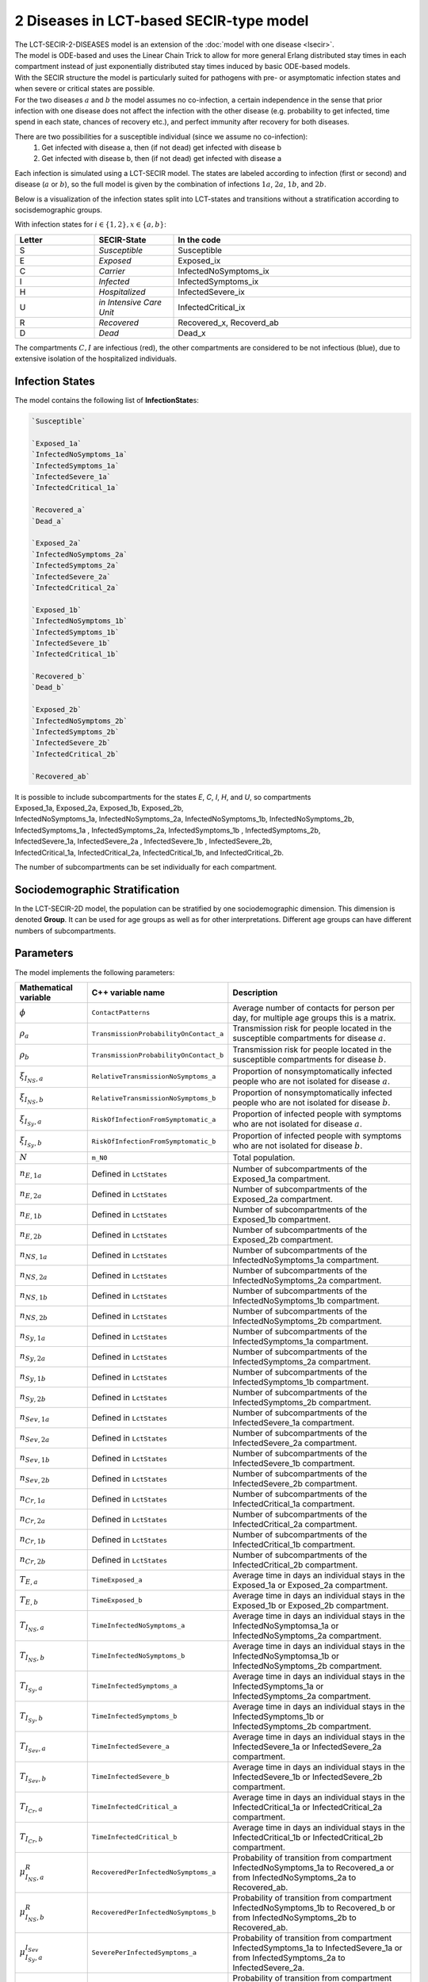 2 Diseases in LCT-based SECIR-type model
==========================

| The LCT-SECIR-2-DISEASES model is an extension of the :doc:`model with one disease <lsecir>`.
| The model is ODE-based and uses the Linear Chain Trick to allow for more general Erlang distributed stay times in each compartment instead of just exponentially distributed stay times induced by basic ODE-based models.
| With the SECIR structure the model is particularly suited for pathogens with pre- or asymptomatic infection states and when severe or critical states are possible. 
| For the two diseases :math:`a` and :math:`b` the model assumes no co-infection, a certain independence in the sense that prior infection with one disease does not affect the infection with the other disease (e.g. probability to get infected, time spend in each state, chances of recovery etc.), and perfect immunity after recovery for both diseases.


There are two possibilities for a susceptible individual (since we assume no co-infection): 
 1. Get infected with disease a, then (if not dead) get infected with disease b
 2. Get infected with disease b, then (if not dead) get infected with disease a

Each infection is simulated using a LCT-SECIR model. The states are labeled according to infection (first or second) and disease (:math:`a` or :math:`b`),
so the full model is given by the combination of infections :math:`1a`, :math:`2a`, :math:`1b`, and :math:`2b`.

Below is a visualization of the infection states split into LCT-states and transitions without a stratification according to socisdemographic groups.

.. image:: ""
   :alt: tikz_lct-2d

With infection states for :math:`i \in \{1,2\}, x \in \{a,b\}`:

.. list-table::
   :header-rows: 1
   :widths: 20 20 60

   * - Letter
     - SECIR-State
     - In the code
   * - S         
     - `Susceptible`     
     - Susceptible  
   * - E          
     - `Exposed` 
     - Exposed_ix
   * - C  
     - `Carrier`
     - InfectedNoSymptoms_ix
   * - I     
     - `Infected` 
     - InfectedSymptoms_ix   
   * - H     
     - `Hospitalized`  
     - InfectedSevere_ix   
   * - U    
     - `in Intensive Care Unit`  
     - InfectedCritical_ix  
   * - R  
     - `Recovered`   
     - Recovered_x, Recoverd_ab 
   * - D   
     - `Dead`
     - Dead_x 

The compartments :math:`C, I` are infectious (red), the other compartments are considered to be not infectious (blue), 
due to extensive isolation of the hospitalized individuals.


Infection States
----------------

The model contains the following list of **InfectionState**\s:

.. code-block:: RST

    `Susceptible`

    `Exposed_1a`
    `InfectedNoSymptoms_1a`
    `InfectedSymptoms_1a`
    `InfectedSevere_1a`
    `InfectedCritical_1a`

    `Recovered_a`
    `Dead_a`

    `Exposed_2a`
    `InfectedNoSymptoms_2a`
    `InfectedSymptoms_2a`
    `InfectedSevere_2a`
    `InfectedCritical_2a`

    `Exposed_1b`
    `InfectedNoSymptoms_1b`
    `InfectedSymptoms_1b`
    `InfectedSevere_1b`
    `InfectedCritical_1b` 
    
    `Recovered_b`
    `Dead_b`

    `Exposed_2b`
    `InfectedNoSymptoms_2b`
    `InfectedSymptoms_2b`
    `InfectedSevere_2b`
    `InfectedCritical_2b`
   
    `Recovered_ab`

| It is possible to include subcompartments for the states `E`, `C`, `I`, `H`, and `U`, so compartments 
| Exposed_1a, Exposed_2a, Exposed_1b, Exposed_2b,
| InfectedNoSymptoms_1a, InfectedNoSymptoms_2a, InfectedNoSymptoms_1b, InfectedNoSymptoms_2b,
| InfectedSymptoms_1a , InfectedSymptoms_2a, InfectedSymptoms_1b , InfectedSymptoms_2b, 
| InfectedSevere_1a, InfectedSevere_2a , InfectedSevere_1b , InfectedSevere_2b,
| InfectedCritical_1a, InfectedCritical_2a, InfectedCritical_1b, and InfectedCritical_2b. 
 
The number of subcompartments can be set individually for each compartment.


Sociodemographic Stratification
-------------------------------

In the LCT-SECIR-2D model, the population can be stratified by one sociodemographic dimension. 
This dimension is denoted **Group**. It can be used for age groups as well as for other interpretations. 
Different age groups can have different numbers of subcompartments.

Parameters
----------

The model implements the following parameters:

.. list-table::
   :header-rows: 1
   :widths: 20 20 60

   * - Mathematical variable
     - C++ variable name
     - Description
   * - :math:`\phi`
     - ``ContactPatterns``
     - Average number of contacts for person per day, for multiple age groups this is a matrix.
   * - :math:`\rho_a`
     - ``TransmissionProbabilityOnContact_a``
     - Transmission risk for people located in the susceptible compartments for disease :math:`a`.
   * - :math:`\rho_b`
     - ``TransmissionProbabilityOnContact_b``
     - Transmission risk for people located in the susceptible compartments for disease :math:`b`.
   * - :math:`\xi_{I_{NS}, a}`
     - ``RelativeTransmissionNoSymptoms_a``
     - Proportion of nonsymptomatically infected people who are not isolated for disease :math:`a`.
   * - :math:`\xi_{I_{NS}, b}`
     - ``RelativeTransmissionNoSymptoms_b``
     - Proportion of nonsymptomatically infected people who are not isolated for disease :math:`b`.
   * - :math:`\xi_{I_{Sy}, a}`
     - ``RiskOfInfectionFromSymptomatic_a``
     - Proportion of infected people with symptoms who are not isolated for disease :math:`a`.
   * - :math:`\xi_{I_{Sy}, b}`
     - ``RiskOfInfectionFromSymptomatic_b``
     - Proportion of infected people with symptoms who are not isolated for disease :math:`b`.
   * - :math:`N`
     - ``m_N0``
     - Total population.
   * - :math:`n_{E,1a}`
     - Defined in ``LctStates``
     - Number of subcompartments of the Exposed_1a compartment.
   * - :math:`n_{E,2a}`
     - Defined in ``LctStates``
     - Number of subcompartments of the Exposed_2a compartment.
   * - :math:`n_{E,1b}`
     - Defined in ``LctStates``
     - Number of subcompartments of the Exposed_1b compartment.
   * - :math:`n_{E,2b}`
     - Defined in ``LctStates``
     - Number of subcompartments of the Exposed_2b compartment.
   * - :math:`n_{NS,1a}`
     - Defined in ``LctStates``
     - Number of subcompartments of the InfectedNoSymptoms_1a compartment.
   * - :math:`n_{NS,2a}`
     - Defined in ``LctStates``
     - Number of subcompartments of the InfectedNoSymptoms_2a compartment.
   * - :math:`n_{NS,1b}`
     - Defined in ``LctStates``
     - Number of subcompartments of the InfectedNoSymptoms_1b compartment.
   * - :math:`n_{NS,2b}`
     - Defined in ``LctStates``
     - Number of subcompartments of the InfectedNoSymptoms_2b compartment.
   * - :math:`n_{Sy,1a}`
     - Defined in ``LctStates``
     - Number of subcompartments of the InfectedSymptoms_1a compartment.
   * - :math:`n_{Sy,2a}`
     - Defined in ``LctStates``
     - Number of subcompartments of the InfectedSymptoms_2a compartment.
   * - :math:`n_{Sy,1b}`
     - Defined in ``LctStates``
     - Number of subcompartments of the InfectedSymptoms_1b compartment.
   * - :math:`n_{Sy,2b}`
     - Defined in ``LctStates``
     - Number of subcompartments of the InfectedSymptoms_2b compartment.
   * - :math:`n_{Sev,1a}`
     - Defined in ``LctStates``
     - Number of subcompartments of the InfectedSevere_1a compartment.
   * - :math:`n_{Sev,2a}`
     - Defined in ``LctStates``
     - Number of subcompartments of the InfectedSevere_2a compartment.
   * - :math:`n_{Sev,1b}`
     - Defined in ``LctStates``
     - Number of subcompartments of the InfectedSevere_1b compartment.
   * - :math:`n_{Sev,2b}`
     - Defined in ``LctStates``
     - Number of subcompartments of the InfectedSevere_2b compartment.
   * - :math:`n_{Cr,1a}`
     - Defined in ``LctStates``
     - Number of subcompartments of the InfectedCritical_1a compartment.
   * - :math:`n_{Cr,2a}`
     - Defined in ``LctStates``
     - Number of subcompartments of the InfectedCritical_2a compartment.
   * - :math:`n_{Cr,1b}`
     - Defined in ``LctStates``
     - Number of subcompartments of the InfectedCritical_1b compartment.
   * - :math:`n_{Cr,2b}`
     - Defined in ``LctStates``
     - Number of subcompartments of the InfectedCritical_2b compartment.
   * - :math:`T_{E,a}`
     - ``TimeExposed_a``
     - Average time in days an individual stays in the Exposed_1a or Exposed_2a compartment.
   * - :math:`T_{E,b}`
     - ``TimeExposed_b``
     - Average time in days an individual stays in the Exposed_1b or Exposed_2b compartment.
   * - :math:`T_{I_{NS},a}`
     - ``TimeInfectedNoSymptoms_a``
     - Average time in days an individual stays in the InfectedNoSymptomsa_1a or InfectedNoSymptoms_2a compartment.
   * - :math:`T_{I_{NS},b}`
     - ``TimeInfectedNoSymptoms_b``
     - Average time in days an individual stays in the InfectedNoSymptomsa_1b or InfectedNoSymptoms_2b compartment.
   * - :math:`T_{I_{Sy},a}`
     - ``TimeInfectedSymptoms_a``
     - Average time in days an individual stays in the InfectedSymptoms_1a or InfectedSymptoms_2a compartment.
   * - :math:`T_{I_{Sy},b}`
     - ``TimeInfectedSymptoms_b``
     - Average time in days an individual stays in the InfectedSymptoms_1b or InfectedSymptoms_2b compartment.
   * - :math:`T_{I_{Sev},a}`
     - ``TimeInfectedSevere_a``
     - Average time in days an individual stays in the InfectedSevere_1a or InfectedSevere_2a compartment.
   * - :math:`T_{I_{Sev},b}`
     - ``TimeInfectedSevere_b``
     - Average time in days an individual stays in the InfectedSevere_1b or InfectedSevere_2b compartment.
   * - :math:`T_{I_{Cr},a}`
     - ``TimeInfectedCritical_a``
     - Average time in days an individual stays in the InfectedCritical_1a or InfectedCritical_2a compartment.
   * - :math:`T_{I_{Cr},b}`
     - ``TimeInfectedCritical_b``
     - Average time in days an individual stays in the InfectedCritical_1b or InfectedCritical_2b compartment.
   * - :math:`\mu_{I_{NS},a}^{R}`
     - ``RecoveredPerInfectedNoSymptoms_a``
     - Probability of transition from compartment InfectedNoSymptoms_1a to Recovered_a or from InfectedNoSymptoms_2a to Recovered_ab.
   * - :math:`\mu_{I_{NS},b}^{R}`
     - ``RecoveredPerInfectedNoSymptoms_b``
     - Probability of transition from compartment InfectedNoSymptoms_1b to Recovered_b or from InfectedNoSymptoms_2b to Recovered_ab.
   * - :math:`\mu_{I_{Sy},a}^{I_{Sev}}`
     - ``SeverePerInfectedSymptoms_a``
     - Probability of transition from compartment InfectedSymptoms_1a to InfectedSevere_1a or from InfectedSymptoms_2a to InfectedSevere_2a.
   * - :math:`\mu_{I_{Sy},b}^{I_{Sev}}`
     - ``SeverePerInfectedSymptoms_b``
     - Probability of transition from compartment InfectedSymptoms_1b to InfectedSevere_1b or from InfectedSymptoms_2b to InfectedSevere_2b.
   * - :math:`\mu_{I_{Sev},a}^{I_{Cr}}`
     - ``CriticalPerSevere_a``
     - Probability of transition from compartment InfectedSevere_1a to InfectedCritical_1a or from InfectedSevere_2a to InfectedCritical_2a.
   * - :math:`\mu_{I_{Sev},b}^{I_{Cr}}`
     - ``CriticalPerSevere_b``
     - Probability of transition from compartment InfectedSevere_1b to InfectedCritical_1b or from InfectedSevere_2b to InfectedCritical_2b.
   * - :math:`\mu_{I_{Cr},a}^{D}`
     - ``DeathsPerCritical_a``
     - Probability of dying when in compartment InfectedCritical_1a or InfectedCritical_2a.
   * - :math:`\mu_{I_{Cr},b}^{D}`
     - ``DeathsPerCritical_b``
     - Probability of dying when in compartment InfectedCritical_1b or InfectedCritical_2b.


Initial conditions
------------------

To initialize the model, we start by defining the number of subcompartments for every compartment and constructing the model with it.

.. code-block:: cpp
    
    constexpr size_t NumExposed_1a = 1, NumInfectedNoSymptoms_1a = 1, NumInfectedSymptoms_1a = 1,
                     NumInfectedSevere_1a = 1, NumInfectedCritical_1a = 1, NumExposed_2a = 1,
                     NumInfectedNoSymptoms_2a = 1, NumInfectedSymptoms_2a = 1, NumInfectedSevere_2a = 1,
                     NumInfectedCritical_2a = 1, NumExposed_1b = 1, NumInfectedNoSymptoms_1b = 1,
                     NumInfectedSymptoms_1b = 1, NumInfectedSevere_1b = 1, NumInfectedCritical_1b = 1,
                     NumExposed_2b = 1, NumInfectedNoSymptoms_2b = 1, NumInfectedSymptoms_2b = 1,
                     NumInfectedSevere_2b = 1, NumInfectedCritical_2b = 1;
    using InfState = mio::lsecir2d::InfectionState;
    using LctState = mio::LctInfectionState<
        InfState, 1, NumExposed_1a, NumInfectedNoSymptoms_1a, NumInfectedSymptoms_1a, NumInfectedSevere_1a,
        NumInfectedCritical_1a, 1, 1, NumExposed_2a, NumInfectedNoSymptoms_2a, NumInfectedSymptoms_2a,
        NumInfectedSevere_2a, NumInfectedCritical_2a, NumExposed_1b, NumInfectedNoSymptoms_1b, NumInfectedSymptoms_1b,
        NumInfectedSevere_1b, NumInfectedCritical_1b, 1, 1, NumExposed_2b, NumInfectedNoSymptoms_2b,
        NumInfectedSymptoms_2b, NumInfectedSevere_2b, NumInfectedCritical_2b, 1>;
    using Model = mio::lsecir2d::Model<LctState>;
    Model model;

For the simulation, we need initial values for all (sub)compartments. If we do not set the initial values manually, these are set to :math:`0` by default.

We start with constructing a vector ``initial_populations`` that we will pass on to the model. It contains vectors for each compartment, 
that contains a vector with initial values for the respective subcompartments. 

.. code-block:: cpp
    
    std::vector<std::vector<ScalarType>> initial_populations = {  
        {200},  {0, 0},  {30, 10, 0}, {0, 0, 0}, {0, 0, 0}, {0, 0},     {0},       {0},       {0},
        {0, 0}, {10, 0}, {0, 0},      {0},       {10, 0},   {30, 0, 0}, {0, 0, 0}, {0, 0, 0}, {0, 0},
        {0},    {0},     {100},       {0, 0},    {0, 0},    {0, 0},     {0},       {0}};

    
We assert that the vector has the correct size by checking that the number of `InfectionState`\s and the numbers of subcompartments are correct.

.. code-block:: cpp

    if (initial_populations.size() != (size_t)InfState::Count) {
        mio::log_error("The number of vectors in initial_populations does not match the number of InfectionStates.");
        return 1;
    }
    if ((initial_populations[(size_t)InfState::Susceptible].size() !=
         LctState::get_num_subcompartments<InfState::Susceptible>()) ||
        (initial_populations[(size_t)InfState::Exposed_1a].size() != NumExposed_1a) ||
        (initial_populations[(size_t)InfState::InfectedNoSymptoms_1a].size() != NumInfectedNoSymptoms_1a) ||
        (initial_populations[(size_t)InfState::InfectedSymptoms_1a].size() != NumInfectedSymptoms_1a) ||
        (initial_populations[(size_t)InfState::InfectedSevere_1a].size() != NumInfectedSevere_1a) ||
        (initial_populations[(size_t)InfState::InfectedCritical_1a].size() != NumInfectedCritical_1a) ||
        (initial_populations[(size_t)InfState::Exposed_2a].size() != NumExposed_2a) ||
        (initial_populations[(size_t)InfState::InfectedNoSymptoms_2a].size() != NumInfectedNoSymptoms_2a) ||
        (initial_populations[(size_t)InfState::InfectedSymptoms_2a].size() != NumInfectedSymptoms_2a) ||
        (initial_populations[(size_t)InfState::InfectedSevere_2a].size() != NumInfectedSevere_2a) ||
        (initial_populations[(size_t)InfState::InfectedCritical_2a].size() != NumInfectedCritical_2a) ||
        (initial_populations[(size_t)InfState::Recovered_a].size() !=
         LctState::get_num_subcompartments<InfState::Recovered_a>()) ||
        (initial_populations[(size_t)InfState::Dead_a].size() !=
         LctState::get_num_subcompartments<InfState::Dead_a>()) ||
        (initial_populations[(size_t)InfState::Exposed_1b].size() != NumExposed_1b) ||
        (initial_populations[(size_t)InfState::InfectedNoSymptoms_1b].size() != NumInfectedNoSymptoms_1b) ||
        (initial_populations[(size_t)InfState::InfectedSymptoms_1b].size() != NumInfectedSymptoms_1b) ||
        (initial_populations[(size_t)InfState::InfectedSevere_1b].size() != NumInfectedSevere_1b) ||
        (initial_populations[(size_t)InfState::InfectedCritical_1b].size() != NumInfectedCritical_1b) ||
        (initial_populations[(size_t)InfState::Exposed_2b].size() != NumExposed_2b) ||
        (initial_populations[(size_t)InfState::InfectedNoSymptoms_2b].size() != NumInfectedNoSymptoms_2b) ||
        (initial_populations[(size_t)InfState::InfectedSymptoms_2b].size() != NumInfectedSymptoms_2b) ||
        (initial_populations[(size_t)InfState::InfectedSevere_2b].size() != NumInfectedSevere_2b) ||
        (initial_populations[(size_t)InfState::InfectedCritical_2b].size() != NumInfectedCritical_2b) ||
        (initial_populations[(size_t)InfState::Recovered_ab].size() !=
         LctState::get_num_subcompartments<InfState::Recovered_ab>())) {
            mio::log_error("The length of at least one vector in initial_populations does not match the related number of "
                          "subcompartments.");
            return 1;
        }

The initial populations in the model are set via:

.. code-block:: cpp

    std::vector<ScalarType> flat_initial_populations;
    for (auto&& vec : initial_populations) {
        flat_initial_populations.insert(flat_initial_populations.end(), vec.begin(), vec.end());
    }
    for (size_t i = 0; i < LctState::Count; i++) {
        model.populations[i] = flat_initial_populations[i];
    }

.. _Nonpharmaceutical Interventions:
Nonpharmaceutical Interventions
-------------------------------

In the LCT-SECIR-2D model, nonpharmaceutical interventions (NPIs) are implemented through dampings in the contact matrix. 
These dampings reduce the contact rates between different groups to simulate interventions.

Basic dampings can be added to the contact matrix as follows:

.. code-block:: cpp

    // Create a contact matrix with constant contact rate 10 (one age group).
    mio::ContactMatrixGroup& contact_matrix = model.parameters.get<mio::lsecir2d::ContactPatterns>();
    contact_matrix[0]                       = mio::ContactMatrix(Eigen::MatrixXd::Constant(1, 1, 10));

    // From SimulationTime 5, the contact pattern is reduced to 30% of the initial value.
    contact_matrix[0].add_damping(0.7, mio::SimulationTime(5.));

For age-resolved models, you can apply different dampings to different groups:

.. code-block:: cpp

    // Create a contact matrix with constant contact rate 10 between all age groups
    contact_matrix[0] = mio::ContactMatrix(Eigen::MatrixXd::Constant(num_agegroups, num_agegroups, 10));
    
    // Add a damping that reduces contacts within the same age group by 70% starting at day 5.
    contact_matrix.add_damping(Eigen::VectorX<ScalarType>::Constant(num_agegroups, 0.7).asDiagonal(),
                             mio::SimulationTime(5.));

Simulation
----------

We can simulate the model from :math:`t_0` to :math:`t_{\max}` with initial step size :math:`dt` as follows:

.. code-block:: cpp

    ScalarType t0 = 0;
    ScalarType tmax = 10;
    ScalarType dt = 0.5;
    mio::TimeSeries<ScalarType> result = mio::simulate<ScalarType, Model>(t0, tmax, dt, model);


Output
------

The simulation result is stratefied by subcompartments. The function ``calculate_compartments()`` aggregates the subcompartments by `InfectionState`\s.

.. code-block:: cpp

    mio::TimeSeries<ScalarType> population_no_subcompartments = model.calculate_compartments(result);

You can access the data in the `mio::TimeSeries` object as follows:

.. code-block:: cpp

    // Get the number of time points.
    auto num_points = static_cast<size_t>(result.get_num_time_points());
    
    // Access data at a specific time point.
    Eigen::VectorX value_at_time_i = result.get_value(i);
    ScalarType time_i = result.get_time(i);
    
    // Access the last time point.
    Eigen::VectorX last_value = result.get_last_value();
    ScalarType last_time = result.get_last_time();


You can print the simulation results as a formatted table:

.. code-block:: cpp

    // Print results to console with default formatting.
    result.print_table();
    
    // Print with custom column labels and width, and custom number of decimals.
    results.print_table({"   S",   "   E1a", "   C1a", "   I1a", "   H1a", "   U1a", "   Ra",
                                      "   Da",  "   E2a", "   C2a", "   I2a", "   H2a", "   U2a", "   E1b",
                                      "   C1b", "   I1b", "   H1b", "   U1b", "   Rb",  "   Db",  "   E2b",
                                      "   C2b", "   I2b", "   H2b", "   U2b", "   Rab"},
                                     6, 2);

Additionally, you can export the results to a CSV file:

.. code-block:: cpp

    // Export results to CSV with default settings.
    result.export_csv("simulation_results.csv");


Visualization
-------------

To visualize the results of a simulation, you can use the Python package :doc:`m-plot <../../python/m-plot>` and its documentation.

    
Examples
--------

An example can be found at:

- `examples/lct_secir_2_diseases.cpp <https://github.com/SciCompMod/memilio/blob/main/cpp/examples/lct_secir_2_diseases.cpp>`_ 


Overview of the ``lsecir2d`` namespace:
-----------------------------------------

.. doxygennamespace:: mio::lsecir2d
